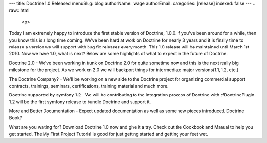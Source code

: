 ---
title: Doctrine 1.0 Released
menuSlug: blog
authorName: jwage 
authorEmail: 
categories: [release]
indexed: false
---
.. raw:: html

   <p>
   
Today I am extremely happy to introduce the first stable version of
Doctrine, 1.0.0. If you've been around for a while, then you know
this is a long time coming. We've been hard at work on Doctrine for
nearly 3 years and it is finally time to release a version we will
support with bug fix releases every month. This 1.0 release will be
maintained until March 1st 2010. Now we have 1.0, what is next?
Below are some highlights of what to expect in the future of
Doctrine.

.. raw:: html

   </p><ul><li>
   
Doctrine 2.0 - We've been working in trunk on Doctrine 2.0 for
quite sometime now and this is the next really big milestone for
the project. As we work on 2.0 we will backport things for
intermediate major versions(1.1, 1.2, etc.)

.. raw:: html

   </li><li>
   
The Doctrine Company? - We'll be working on a new side to the
Doctrine project for organizing commercial support contracts,
trainings, seminars, certifications, training material and much
more.

.. raw:: html

   </li><li>
   
Doctrine supported by symfony 1.2 - We will be contributing to the
integration process of Doctrine with sfDoctrinePlugin. 1.2 will be
the first symfony release to bundle Doctrine and support it.

.. raw:: html

   </li><li>
   
More and Better Documentation - Expect updated documentation as
well as some new pieces introduced. Doctrine Book?

.. raw:: html

   </li></ul><p>
   
What are you waiting for? Download Doctrine 1.0 now and give it a
try. Check out the Cookbook and Manual to help you get started. The
My First Project Tutorial is good for just getting started and
getting your feet wet.

.. raw:: html

   </p>
